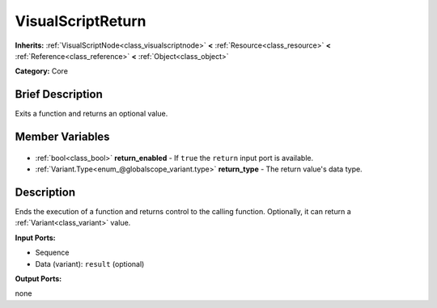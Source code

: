.. Generated automatically by doc/tools/makerst.py in Godot's source tree.
.. DO NOT EDIT THIS FILE, but the VisualScriptReturn.xml source instead.
.. The source is found in doc/classes or modules/<name>/doc_classes.

.. _class_VisualScriptReturn:

VisualScriptReturn
==================

**Inherits:** :ref:`VisualScriptNode<class_visualscriptnode>` **<** :ref:`Resource<class_resource>` **<** :ref:`Reference<class_reference>` **<** :ref:`Object<class_object>`

**Category:** Core

Brief Description
-----------------

Exits a function and returns an optional value.

Member Variables
----------------

  .. _class_VisualScriptReturn_return_enabled:

- :ref:`bool<class_bool>` **return_enabled** - If ``true`` the ``return`` input port is available.

  .. _class_VisualScriptReturn_return_type:

- :ref:`Variant.Type<enum_@globalscope_variant.type>` **return_type** - The return value's data type.


Description
-----------

Ends the execution of a function and returns control to the calling function. Optionally, it can return a :ref:`Variant<class_variant>` value.

**Input Ports:**

- Sequence

- Data (variant): ``result`` (optional)

**Output Ports:**

none


